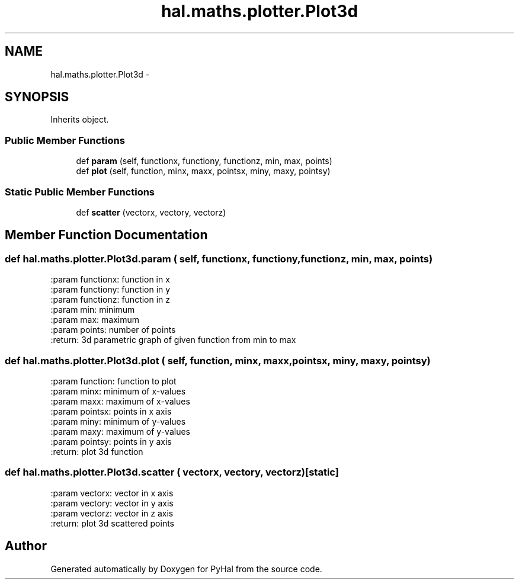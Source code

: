 .TH "hal.maths.plotter.Plot3d" 3 "Tue Jan 10 2017" "Version 4.3" "PyHal" \" -*- nroff -*-
.ad l
.nh
.SH NAME
hal.maths.plotter.Plot3d \- 
.SH SYNOPSIS
.br
.PP
.PP
Inherits object\&.
.SS "Public Member Functions"

.in +1c
.ti -1c
.RI "def \fBparam\fP (self, functionx, functiony, functionz, min, max, points)"
.br
.ti -1c
.RI "def \fBplot\fP (self, function, minx, maxx, pointsx, miny, maxy, pointsy)"
.br
.in -1c
.SS "Static Public Member Functions"

.in +1c
.ti -1c
.RI "def \fBscatter\fP (vectorx, vectory, vectorz)"
.br
.in -1c
.SH "Member Function Documentation"
.PP 
.SS "def hal\&.maths\&.plotter\&.Plot3d\&.param ( self,  functionx,  functiony,  functionz,  min,  max,  points)"

.PP
.nf
:param functionx: function in x
:param functiony: function in y
:param functionz: function in z
:param min: minimum
:param max: maximum
:param points: number of points
:return: 3d parametric graph of given function from min to max

.fi
.PP
 
.SS "def hal\&.maths\&.plotter\&.Plot3d\&.plot ( self,  function,  minx,  maxx,  pointsx,  miny,  maxy,  pointsy)"

.PP
.nf
:param function: function to plot
:param minx: minimum of x-values
:param maxx: maximum of x-values
:param pointsx: points in x axis
:param miny: minimum of y-values
:param maxy: maximum of y-values
:param pointsy: points in y axis
:return: plot 3d function

.fi
.PP
 
.SS "def hal\&.maths\&.plotter\&.Plot3d\&.scatter ( vectorx,  vectory,  vectorz)\fC [static]\fP"

.PP
.nf
:param vectorx: vector in x axis
:param vectory: vector in y axis
:param vectorz: vector in z axis
:return: plot 3d scattered points

.fi
.PP
 

.SH "Author"
.PP 
Generated automatically by Doxygen for PyHal from the source code\&.
